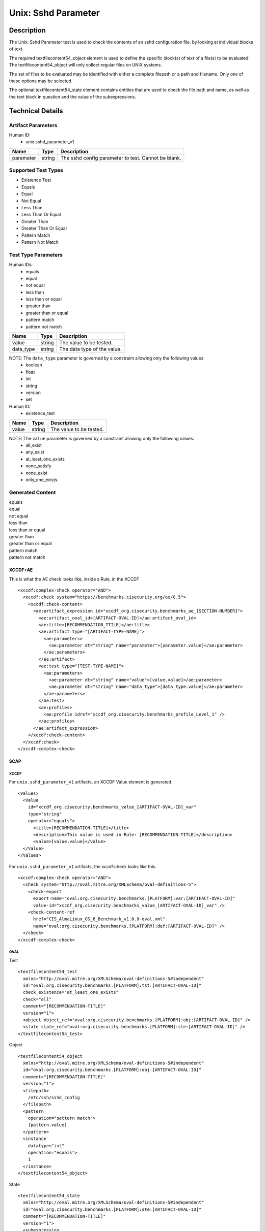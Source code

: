 Unix: Sshd Parameter
====================

Description
-----------

The Unix: Sshd Parameter test is used to check the contents of an sshd
configuration file, by looking at individual blocks of text.

The required textfilecontent54_object element is used to define the
specific block(s) of text of a file(s) to be evaluated. The
textfilecontent54_object will only collect regular files on UNIX
systems.

The set of files to be evaluated may be identified with either a
complete filepath or a path and filename. Only one of these options may
be selected.

The optional textfilecontent54_state element contains entities that are
used to check the file path and name, as well as the text block in
question and the value of the subexpressions.

Technical Details
-----------------

Artifact Parameters
~~~~~~~~~~~~~~~~~~~

Human ID:
   -  unix.sshd_parameter_v1

========= ====== ===================================================
Name      Type   Description
========= ====== ===================================================
parameter string The sshd config parameter to test. Cannot be blank.
========= ====== ===================================================

Supported Test Types
~~~~~~~~~~~~~~~~~~~~

-  Existence Test
-  Equals
-  Equal
-  Not Equal
-  Less Than
-  Less Than Or Equal
-  Greater Than
-  Greater Than Or Equal
-  Pattern Match
-  Pattern Not Match

Test Type Parameters
~~~~~~~~~~~~~~~~~~~~

Human IDs:
   -  equals
   -  equal
   -  not equal
   -  less than
   -  less than or equal
   -  greater than
   -  greater than or equal
   -  pattern match
   -  pattern not match

========= ====== ===========================
Name      Type   Description
========= ====== ===========================
value     string The value to be tested.
data_type string The data type of the value.
========= ====== ===========================

NOTE: The ``data_type`` parameter is governed by a constraint allowing only the following values:
   -  boolean
   -  float
   -  int
   -  string
   -  version
   -  set

Human ID:
   -  existence_test

===== ====== =======================
Name  Type   Description
===== ====== =======================
value string The value to be tested.
===== ====== =======================

NOTE: The ``value`` parameter is governed by a constraint allowing only the following values:
   -  all_exist
   -  any_exist
   -  at_least_one_exists
   -  none_satisfy
   -  none_exist
   -  only_one_exists

Generated Content
~~~~~~~~~~~~~~~~~

| equals
| equal
| not equal
| less than
| less than or equal
| greater than
| greater than or equal
| pattern match
| pattern not match

XCCDF+AE
^^^^^^^^

This is what the AE check looks like, inside a Rule, in the XCCDF

::

   <xccdf:complex-check operator="AND">
     <xccdf:check system="https://benchmarks.cisecurity.org/ae/0.5">
       <xccdf:check-content>
         <ae:artifact_expression id="xccdf_org.cisecurity.benchmarks_ae_[SECTION-NUMBER]">
           <ae:artifact_oval_id>[ARTIFACT-OVAL-ID]</ae:artifact_oval_id>
           <ae:title>[RECOMMENDATION_TTILE]</ae:title>
           <ae:artifact type="[ARTIFACT-TYPE-NAME]">
             <ae:parameters>
               <ae:parameter dt="string" name="parameter">[parameter.value]</ae:parameter>
             </ae:parameters>
           </ae:artifact>
           <ae:test type="[TEST-TYPE-NAME]">
             <ae:parameters>
               <ae:parameter dt="string" name="value">[value.value]</ae:parameter>
               <ae:parameter dt="string" name="data_type">[data_type.value]</ae:parameter>
             </ae:parameters>
           </ae:test>
           <ae:profiles>
             <ae:profile idref="xccdf_org.cisecurity.benchmarks_profile_Level_1" />
           </ae:profiles>          
         </ae:artifact_expression>
       </xccdf:check-content>
     </xccdf:check>
   </xccdf:complex-check>

SCAP
^^^^

XCCDF
'''''

For ``unix.sshd_parameter_v1`` artifacts, an XCCDF Value element is
generated.

::

   <Values>
     <Value 
       id="xccdf_org.cisecurity.benchmarks_value_[ARTIFACT-OVAL-ID]_var" 
       type="string"
       operator="equals">
         <title>[RECOMMENDATION-TITLE]</title>
         <description>This value is used in Rule: [RECOMMENDATION-TITLE]</description>
         <value>[value.value]</value>
     </Value>
   </Values>

For ``unix.sshd_parameter_v1`` artifacts, the xccdf:check looks like
this.

::

   <xccdf:complex-check operator="AND">
     <check system="http://oval.mitre.org/XMLSchema/oval-definitions-5">
       <check-export 
         export-name="oval:org.cisecurity.benchmarks.[PLATFORM]:var:[ARTIFACT-OVAL-ID]" 
         value-id="xccdf_org.cisecurity.benchmarks_value_[ARTIFACT-OVAL-ID]_var" />
       <check-content-ref 
         href="CIS_AlmaLinux_OS_8_Benchmark_v1.0.0-oval.xml" 
         name="oval:org.cisecurity.benchmarks.[PLATFORM]:def:[ARTIFACT-OVAL-ID]" />
     </check>
   </xccdf:complex-check>

OVAL
''''

Test

::

   <textfilecontent54_test
     xmlns="http://oval.mitre.org/XMLSchema/oval-definitions-5#independent"
     id="oval:org.cisecurity.benchmarks.[PLATFORM]:tst:[ARTIFACT-OVAL-ID]"
     check_existence="at_least_one_exists"
     check="all"
     comment="[RECOMMENDATION-TITLE]"
     version="1">
     <object object_ref="oval:org.cisecurity.benchmarks.[PLATFORM]:obj:[ARTIFACT-OVAL-ID]" />
     <state state_ref="oval:org.cisecurity.benchmarks.[PLATFORM]:ste:[ARTIFACT-OVAL-ID]" />
   </textfilecontent54_test>

Object

::

   <textfilecontent54_object
     xmlns="http://oval.mitre.org/XMLSchema/oval-definitions-5#independent"
     id="oval:org.cisecurity.benchmarks.[PLATFORM]:obj:[ARTIFACT-OVAL-ID]"
     comment="[RECOMMENDATION-TITLE]"
     version="1">
     <filepath>
       /etc/ssh/sshd_config
     </filepath>
     <pattern 
       operation="pattern match">
       [pattern.value]
     </pattern>
     <instance 
       datatype="int" 
       operation="equals">
       1
     </instance>
   </textfilecontent54_object>

State

::

   <textfilecontent54_state
     xmlns="http://oval.mitre.org/XMLSchema/oval-definitions-5#independent"
     id="oval:org.cisecurity.benchmarks.[PLATFORM]:ste:[ARTIFACT-OVAL-ID]"
     comment="[RECOMMENDATION-TITLE]"
     version="1">
     <subexpression 
       datatype="[datatype.value]"  
       operation="[operation.value]"
       var_ref="oval:org.cisecurity.benchmarks.[PLATFORM]:var:[ARTIFACT-OVAL-ID]" />
   </textfilecontent54_state>

Variable

::

   <external_variable 
     id="oval:org.cisecurity.benchmarks.[PLATFORM]:var:[ARTIFACT-OVAL-ID]"
     datatype="[datatype.value]"  
     version="1"
     comment="This value is used in [RECOMMENDATION-TITLE]" />

YAML
^^^^

::

   artifact-expression:
     artifact-unique-id: "[ARTIFACT-OVAL-ID]"
     artifact-title: "[RECOMMENDATION-TITLE]"
     artifact:
       type: "[ARTIFACT-TYPE-NAME]"
       parameters:
         - parameter:
             name: "parameter"
             dt: "string"
             value: "[parameter.value]"
     test:
       type: "[TEST-TYPE-NAME]"
       parameters:
         - parameter:
             name: "value"
             dt: "string"
             value: "[value.value]"
         - parameter:
             name: "data_type"
             dt: "string"
             value: "[data_type.value]"

JSON
^^^^

::

   {
     "artifact-expression": {
       "artifact-unique-id": "[ARTIFACT-OVAL-ID]",
       "artifact-title": "[RECOMMENDATION-TITLE]",
       "artifact": {
         "type": "[ARTIFACT-TYPE-NAME]",
         "parameters": [
           {
             "parameter": {
               "name": "parameter",
               "type": "string",
               "value": "[parameter.value]"
             }
           }
         ]
       },
       "test": {
         "type": "[TEST-TYPE-NAME]",
         "parameters": [
           {
             "parameter": {
               "name": "value",
               "type": "string",
               "value": "[value.value]"
             }
           },
           {
             "parameter": {
               "name": "data_type",
               "type": "string",
               "value": "[data_type.value]"
             }
           }
         ]
       }
     }
   }

.. _generated-content-1:

Generated Content
~~~~~~~~~~~~~~~~~

existence_test

.. _xccdfae-1:

XCCDF+AE
^^^^^^^^

This is what the AE check looks like, inside a Rule, in the XCCDF

::

   <xccdf:complex-check operator="AND">
     <xccdf:check system="https://benchmarks.cisecurity.org/ae/0.5">
       <xccdf:check-content>
         <ae:artifact_expression id="xccdf_org.cisecurity.benchmarks_ae_[SECTION-NUMBER]">
           <ae:artifact_oval_id>[ARTIFACT-OVAL-ID]</ae:artifact_oval_id>
           <ae:title>[RECOMMENDATION_TTILE]</ae:title>
           <ae:artifact type="[ARTIFACT-TYPE-NAME]">
             <ae:parameters>
               <ae:parameter dt="string" name="parameter">[parameter.value]</ae:parameter>
             </ae:parameters>
           </ae:artifact>
           <ae:test type="[TEST-TYPE-NAME]">
             <ae:parameters>
               <ae:parameter dt="string" name="value">[value.value]</ae:parameter>
               <ae:parameter dt="string" name="data_type">[data_type.value]</ae:parameter>
             </ae:parameters>
           </ae:test>
           <ae:profiles>
             <ae:profile idref="xccdf_org.cisecurity.benchmarks_profile_Level_1" />
           </ae:profiles>          
         </ae:artifact_expression>
       </xccdf:check-content>
     </xccdf:check>
   </xccdf:complex-check>

.. _scap-1:

SCAP
^^^^

.. _xccdf-1:

XCCDF
'''''

For ``unix.sshd_parameter_v1`` artifacts, an XCCDF Value element is
generated.

::

   <Values>
     <Value 
       id="xccdf_org.cisecurity.benchmarks_value_[ARTIFACT-OVAL-ID]_var" 
       type="string"
       operator="equals">
         <title>[RECOMMENDATION-TITLE]</title>
         <description>This value is used in Rule: [RECOMMENDATION-TITLE]</description>
         <value>[value.value]</value>
     </Value>
   </Values>

For ``unix.sshd_parameter_v1`` artifacts, the xccdf:check looks like
this.

::

   <xccdf:complex-check operator="AND">
     <check system="http://oval.mitre.org/XMLSchema/oval-definitions-5">
       <check-export 
         export-name="oval:org.cisecurity.benchmarks.[PLATFORM]:var:[ARTIFACT-OVAL-ID]" 
         value-id="xccdf_org.cisecurity.benchmarks_value_[ARTIFACT-OVAL-ID]_var" />
       <check-content-ref 
         href="CIS_AlmaLinux_OS_8_Benchmark_v1.0.0-oval.xml" 
         name="oval:org.cisecurity.benchmarks.[PLATFORM]:def:[ARTIFACT-OVAL-ID]" />
     </check>
   </xccdf:complex-check>

.. _oval-1:

OVAL
''''

Test

::

   <textfilecontent54_test
     xmlns="http://oval.mitre.org/XMLSchema/oval-definitions-5#independent"
     id="oval:org.cisecurity.benchmarks.[PLATFORM]:tst:[ARTIFACT-OVAL-ID]"
     check_existence="at_least_one_exists"
     check="all"
     comment="[RECOMMENDATION-TITLE]"
     version="1">
     <object object_ref="oval:org.cisecurity.benchmarks.[PLATFORM]:obj:[ARTIFACT-OVAL-ID]" />
   </textfilecontent54_test>

Object

::

   <textfilecontent54_object
     xmlns="http://oval.mitre.org/XMLSchema/oval-definitions-5#independent"
     id="oval:org.cisecurity.benchmarks.[PLATFORM]:obj:[ARTIFACT-OVAL-ID]"
     comment="[RECOMMENDATION-TITLE]"
     version="1">
     <filepath>
       /etc/ssh/sshd_config
     </filepath>
     <pattern 
       operation="pattern match">
       [pattern.value]
     </pattern>
     <instance 
       datatype="int" 
       operation="equals">
       1
     </instance>
   </textfilecontent54_object>

State

::

N/A

.. _yaml-1:

YAML
^^^^

::

   artifact-expression:
     artifact-unique-id: "[ARTIFACT-OVAL-ID]"
     artifact-title: "[RECOMMENDATION-TITLE]"
     artifact:
       type: "[ARTIFACT-TYPE-NAME]"
       parameters:
         - parameter:
             name: "parameter"
             dt: "string"
             value: "[parameter.value]"
     test:
       type: "[TEST-TYPE-NAME]"
       parameters:
         - parameter:
             name: "value"
             dt: "string"
             value: "[value.value]"

.. _json-1:

JSON
^^^^

::

   {
     "artifact-expression": {
       "artifact-unique-id": "[ARTIFACT-OVAL-ID]",
       "artifact-title": "[RECOMMENDATION-TITLE]",
       "artifact": {
         "type": "[ARTIFACT-TYPE-NAME]",
         "parameters": [
           {
             "parameter": {
               "name": "parameter",
               "type": "string",
               "value": "[parameter.value]"
             }
           }
         ]
       },
       "test": {
         "type": "[TEST-TYPE-NAME]",
         "parameters": [
           {
             "parameter": {
               "name": "value",
               "type": "string",
               "value": "[value.value]"
             }
           }
         ]
       }
     }
   }  
